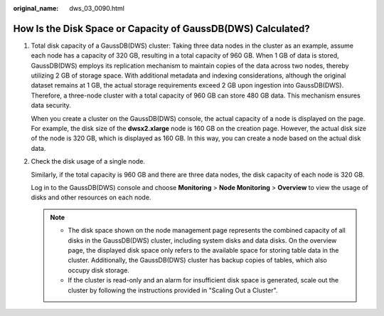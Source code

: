 :original_name: dws_03_0090.html

.. _dws_03_0090:

How Is the Disk Space or Capacity of GaussDB(DWS) Calculated?
=============================================================

#. Total disk capacity of a GaussDB(DWS) cluster: Taking three data nodes in the cluster as an example, assume each node has a capacity of 320 GB, resulting in a total capacity of 960 GB. When 1 GB of data is stored, GaussDB(DWS) employs its replication mechanism to maintain copies of the data across two nodes, thereby utilizing 2 GB of storage space. With additional metadata and indexing considerations, although the original dataset remains at 1 GB, the actual storage requirements exceed 2 GB upon ingestion into GaussDB(DWS). Therefore, a three-node cluster with a total capacity of 960 GB can store 480 GB data. This mechanism ensures data security.

   When you create a cluster on the GaussDB(DWS) console, the actual capacity of a node is displayed on the page. For example, the disk size of the **dwsx2.xlarge** node is 160 GB on the creation page. However, the actual disk size of the node is 320 GB, which is displayed as 160 GB. In this way, you can create a node based on the actual disk data.

#. Check the disk usage of a single node.

   Similarly, if the total capacity is 960 GB and there are three data nodes, the disk capacity of each node is 320 GB.

   Log in to the GaussDB(DWS) console and choose **Monitoring** > **Node Monitoring** > **Overview** to view the usage of disks and other resources on each node.

   .. note::

      -  The disk space shown on the node management page represents the combined capacity of all disks in the GaussDB(DWS) cluster, including system disks and data disks. On the overview page, the displayed disk space only refers to the available space for storing table data in the cluster. Additionally, the GaussDB(DWS) cluster has backup copies of tables, which also occupy disk storage.
      -  If the cluster is read-only and an alarm for insufficient disk space is generated, scale out the cluster by following the instructions provided in "Scaling Out a Cluster".
